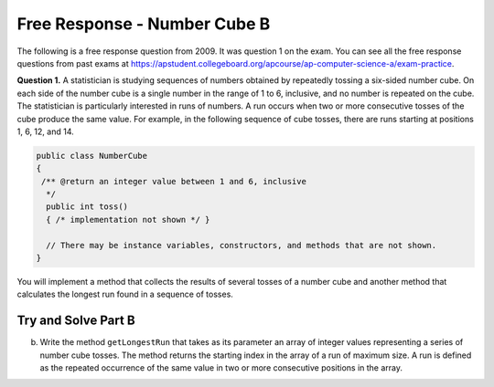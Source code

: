 .. qnum::
   :prefix: 7-18-
   :start: 1

Free Response - Number Cube B
=============================

..	index::
	single: self divisor
    single: free response

The following is a free response question from 2009.  It was question 1 on the exam.  You can see all the free response questions from past exams at https://apstudent.collegeboard.org/apcourse/ap-computer-science-a/exam-practice.

**Question 1.**  A statistician is studying sequences of numbers obtained by repeatedly tossing a six-sided number cube. On each side of the number cube is a single number in the range of 1 to 6, inclusive, and no number is repeated on the cube. The statistician is particularly interested in runs of numbers. A run occurs when two or more consecutive tosses of the cube produce the same value. For example, in the following sequence of cube tosses, there are runs starting at positions 1, 6, 12, and 14.

.. figure:: Figures/numberLine.png
    :width: 757px
    :align: center
    :figclass: align-center

.. code-block:: java

   public class NumberCube
   {
    /** @return an integer value between 1 and 6, inclusive
     */
     public int toss()
     { /* implementation not shown */ }

     // There may be instance variables, constructors, and methods that are not shown.
   }

You will implement a method that collects the results of several tosses of a number cube and another method that calculates the longest run found in a sequence of tosses.

Try and Solve Part B
--------------------

(b) Write the method ``getLongestRun`` that takes as its parameter an array of integer values representing a series of number cube tosses. The method returns the starting index in the array of a run of maximum size. A run is defined as the repeated occurrence of the same value in two or more consecutive positions in the array.

.. activecode:: FRQNumberCubeB
   :language: java

   /** Returns the starting index of a longest run of two or more consecutive repeated values
    *  in the array values.
    *  @param values an array of integer values representing a series of number cube tosses
    *         Precondition: values.length > 0
    *  @return the starting index of a run of maximum size;
    *          -1 if there is no run
    */
    public static int getLongestRun(int[] values)
